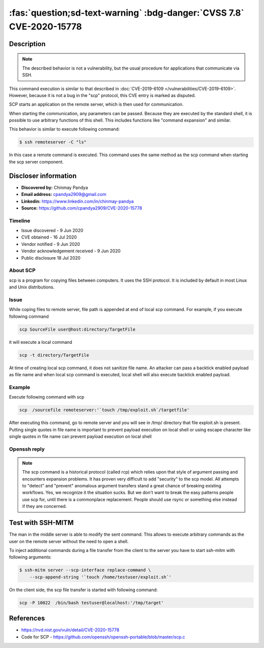 .. _cve-2020-15778:

======================================================================
:fas:`question;sd-text-warning` :bdg-danger:`CVSS 7.8` CVE-2020-15778
======================================================================


.. card::

    :bdg-danger:`CVSS 7.8` CVSS:3.1/AV:L/AC:L/PR:N/UI:R/S:U/C:H/I:H/A:H
    ^^^
    **DISPUTED** scp in OpenSSH through 8.3p1 allows command injection in the scp.c toremote function,
    as demonstrated by backtick characters in the destination argument. NOTE: the vendor reportedly
    has stated that they intentionally omit validation of "anomalous argument transfers" because
    that could "stand a great chance of breaking existing workflows."
    +++
    **Affected Software:**

    * OpenSSH < 8.3

    :fas:`check;sd-text-success` integrated in SSH-MITM

Description
===========

.. note::

    The described behavior is not a vulnerability, but the usual procedure for applications that communicate via SSH.

This command execution is similar to that described in :doc:`CVE-2019-6109 </vulnerabilities/CVE-2019-6109>`.
However, because it is not a bug in the "scp" protocol, this CVE entry is marked as disputed.

SCP starts an application on the remote server, which is then used for communication.

When starting the communication, any parameters can be passed. Because they are executed by the standard shell, it is possible to use arbitrary functions of this shell. This includes functions like "command expansion" and similar.

This behavior is similar to execute following command:

.. code-block:: none

    $ ssh remoteserver -C "ls"

In this case a remote command is executed. This command uses the same method as the scp command when starting the scp server component.


Discloser information
=====================

* **Discovered by:** Chinmay Pandya
* **Email address:** cpandya2909@gmail.com
* **Linkedin:** https://www.linkedin.com/in/chinmay-pandya
* **Source:** https://github.com/cpandya2909/CVE-2020-15778

Timeline
--------

* Issue discovered - 9 Jun 2020
* CVE obtained - 16 Jul 2020
* Vendor notified - 9 Jun 2020
* Vendor acknowledgement received - 9 Jun 2020
* Public disclosure 18 Jul 2020


About SCP
---------

scp is a program for copying files between computers.
It uses the SSH protocol. It is included by default in most Linux and
Unix distributions.

Issue
-----

While coping files to remote server, file path is appended at end of local scp command. For example, if you execute following command

.. code-block:: bash

    scp SourceFile user@host:directory/TargetFile

it will execute a local command

.. code-block:: bash

    scp -t directory/TargetFile

At time of creating local scp command, it does not sanitize file name. An attacker can pass a backtick enabled payload as file name and when local scp command is executed, local shell will also execute backtick enabled payload.

Example
-------

Execute following command with scp

.. code-block:: bash

    scp  /sourcefile remoteserver:'`touch /tmp/exploit.sh`/targetfile'

After executing this command, go to remote server and you will see in /tmp/ directory that file exploit.sh is present. Putting single quotes in file name is important to prevent payload execution on local shell or using escape character like single quotes in file name can prevent payload execution on local shell


Openssh reply
-------------

.. note::

    The scp command is a historical protocol (called rcp) which relies upon that style of argument passing and encounters expansion problems. It has proven very difficult to add "security" to the scp model. All attempts to "detect" and "prevent" anomalous argument transfers stand a great chance of breaking existing workflows. Yes, we recognize it the situation sucks. But we don't want to break the easy patterns people use scp for, until there is a commonplace replacement. People should use rsync or something else instead if they are concerned.


Test with SSH-MITM
==================

The man in the middle server is able to modify the sent command.
This allows to execute arbitrary commands as the user on the remote server without the need to open a shell.

To inject additional commands during a file transfer from the client to the server you have to start
ssh-mitm with following arguments:

.. code-block:: bash

    $ ssh-mitm server --scp-interface replace-command \
        --scp-append-string '`touch /home/testuser/exploit.sh`'

On the client side, the scp file transfer is started with following command:

.. code-block:: bash

    scp -P 10022  /bin/bash testuser@localhost:'/tmp/target'


References
==========

* https://nvd.nist.gov/vuln/detail/CVE-2020-15778
* Code for SCP - https://github.com/openssh/openssh-portable/blob/master/scp.c
